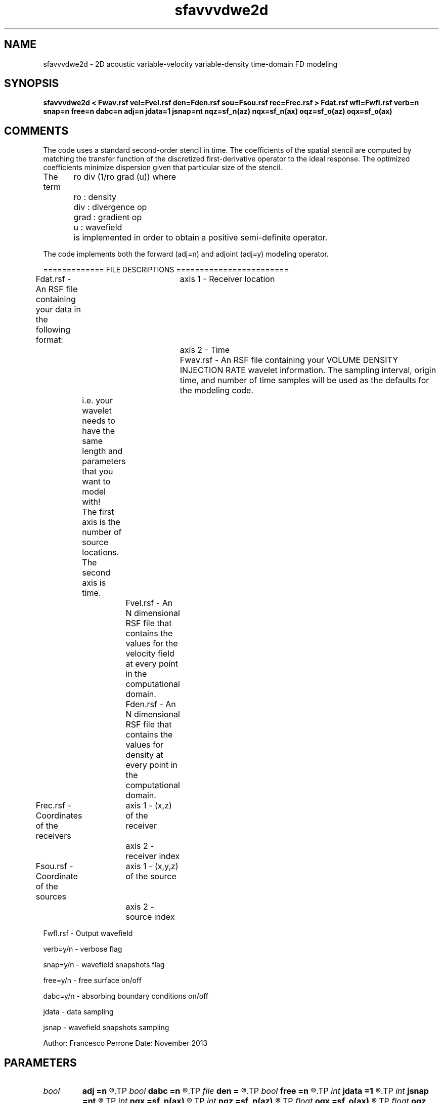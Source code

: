 .TH sfavvvdwe2d 1  "APRIL 2019" Madagascar "Madagascar Manuals"
.SH NAME
sfavvvdwe2d \- 2D acoustic variable-velocity variable-density time-domain FD modeling 
.SH SYNOPSIS
.B sfavvvdwe2d < Fwav.rsf vel=Fvel.rsf den=Fden.rsf sou=Fsou.rsf rec=Frec.rsf > Fdat.rsf wfl=Fwfl.rsf verb=n snap=n free=n dabc=n adj=n jdata=1 jsnap=nt nqz=sf_n(az) nqx=sf_n(ax) oqz=sf_o(az) oqx=sf_o(ax)
.SH COMMENTS

The code uses a standard second-order stencil in time.
The coefficients of the spatial stencil are computed 
by matching the transfer function of the discretized 
first-derivative operator to the ideal response. 
The optimized coefficients minimize dispersion 
given that particular size of the stencil.

The term 
	ro div (1/ro grad (u))
where
	ro   : density
	div  : divergence op
	grad : gradient  op
	u    : wavefield
	
is implemented in order to obtain a positive semi-definite operator.

The code implements both the forward (adj=n) and adjoint (adj=y) modeling operator.

============= FILE DESCRIPTIONS   ========================      

Fdat.rsf - An RSF file containing your data in the following format:
			axis 1 - Receiver location
			axis 2 - Time
			
Fwav.rsf - An RSF file containing your VOLUME DENSITY INJECTION RATE 
wavelet information.  The sampling interval, origin time, 
and number of time samples will be used as the defaults for the modeling code.
	       i.e. your wavelet needs to have the same length and parameters that you want to model with!
	       The first axis is the number of source locations.
	       The second axis is time.
		   
Fvel.rsf - An N dimensional RSF file that contains the values for the velocity field at every point in the computational domain.
		
Fden.rsf - An N dimensional RSF file that contains the values for density at every point in the computational domain.

Frec.rsf - Coordinates of the receivers
		axis 1 - (x,z) of the receiver
		axis 2 - receiver index

Fsou.rsf - Coordinate of the sources
		axis 1 - (x,y,z) of the source
		axis 2 - source index

Fwfl.rsf - Output wavefield

verb=y/n - verbose flag

snap=y/n - wavefield snapshots flag

free=y/n - free surface on/off

dabc=y/n - absorbing boundary conditions on/off

jdata    - data sampling 

jsnap    - wavefield snapshots sampling


Author: Francesco Perrone
Date: November 2013

.SH PARAMETERS
.PD 0
.TP
.I bool   
.B adj
.B =n
.R  [y/n]	Adjoint flag
.TP
.I bool   
.B dabc
.B =n
.R  [y/n]	Absorbing BC
.TP
.I file   
.B den
.B =
.R  	auxiliary input file name
.TP
.I bool   
.B free
.B =n
.R  [y/n]	Free surface flag
.TP
.I int    
.B jdata
.B =1
.R  	# of t steps at which to save receiver data
.TP
.I int    
.B jsnap
.B =nt
.R  	# of t steps at which to save wavefield
.TP
.I int    
.B nqx
.B =sf_n(ax)
.R  	Saved wfld window nx
.TP
.I int    
.B nqz
.B =sf_n(az)
.R  	Saved wfld window nz
.TP
.I float  
.B oqx
.B =sf_o(ax)
.R  	Saved wfld window ox
.TP
.I float  
.B oqz
.B =sf_o(az)
.R  	Saved wfld window oz
.TP
.I file   
.B rec
.B =
.R  	auxiliary input file name
.TP
.I bool   
.B snap
.B =n
.R  [y/n]	Wavefield snapshots flag
.TP
.I file   
.B sou
.B =
.R  	auxiliary input file name
.TP
.I file   
.B vel
.B =
.R  	auxiliary input file name
.TP
.I bool   
.B verb
.B =n
.R  [y/n]	Verbosity flag
.TP
.I file   
.B wfl
.B =
.R  	auxiliary output file name
.SH SOURCE
.I user/fperrone/Mavvvdwe2d.c
.SH VERSION
2.1-git
